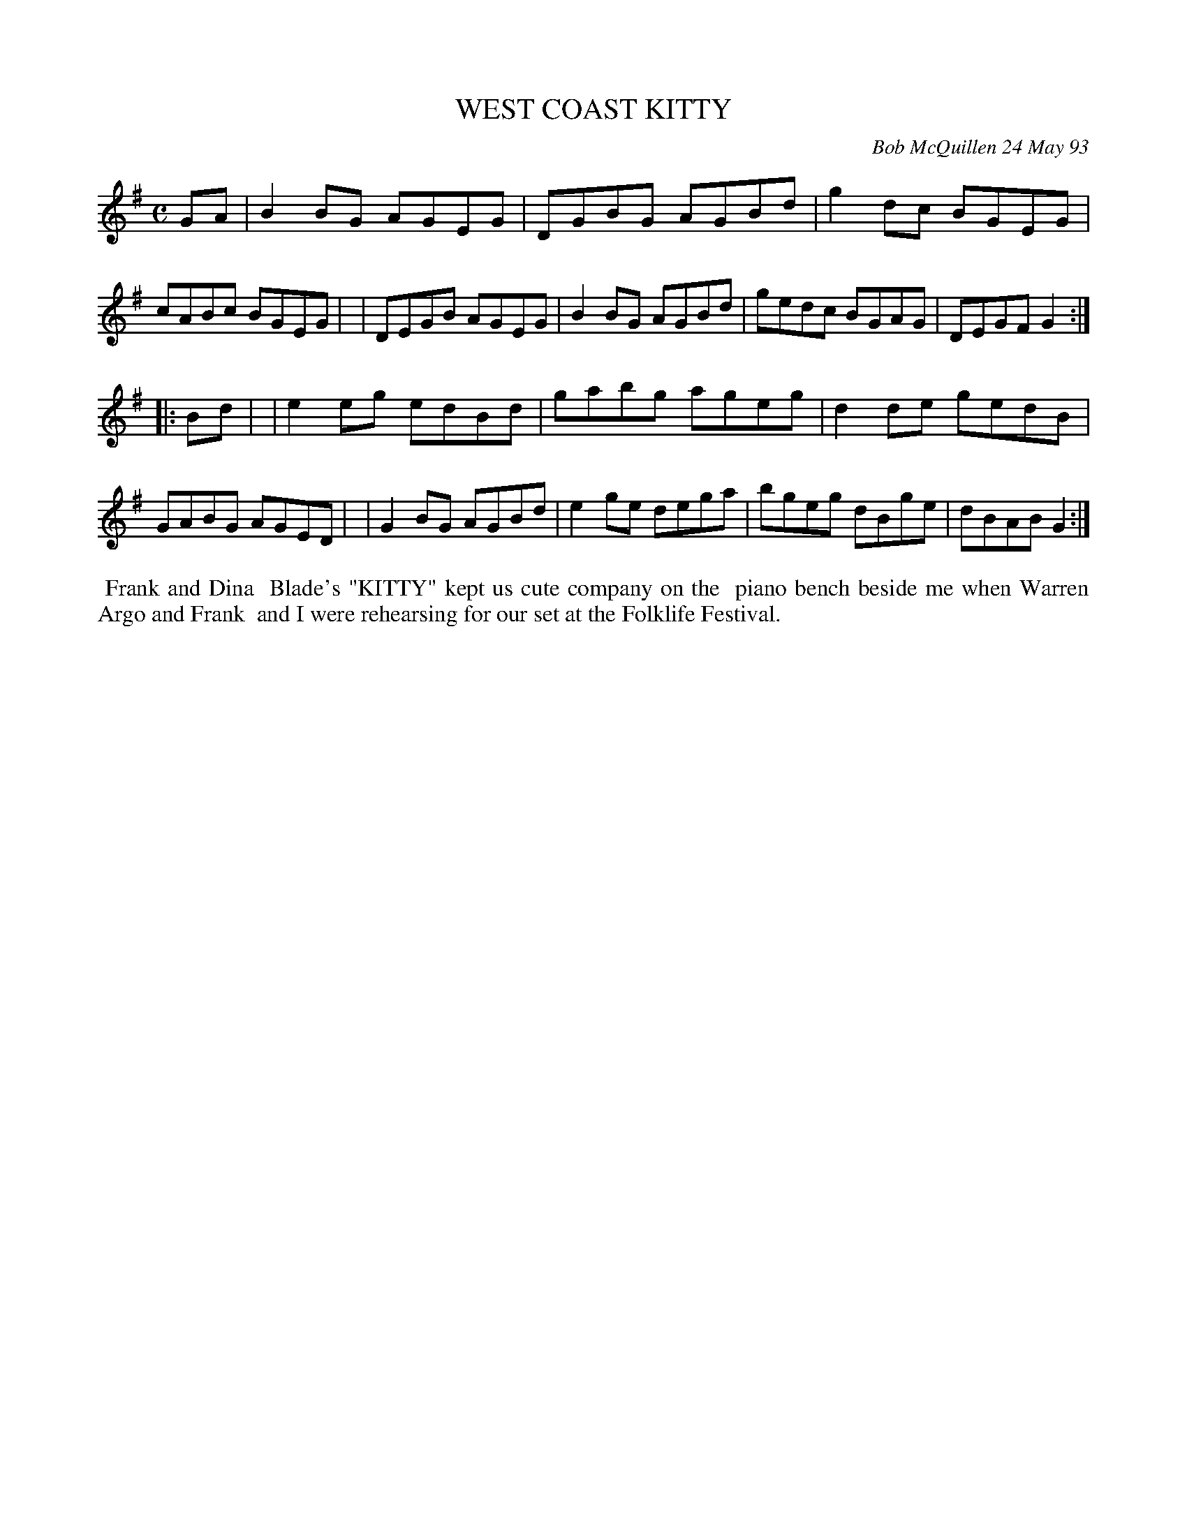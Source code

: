X: 10115
T: WEST COAST KITTY
C: Bob McQuillen 24 May 93
B: Bob's Note Book 10 #115
%R: reel
Z: 2020 John Chambers <jc:trillian.mit.edu>
M: C
L: 1/8
K: G
GA \
| B2BG AGEG | DGBG AGBd | g2dc BGEG | cABc BGEG |\
| DEGB AGEG | B2BG AGBd | gedc BGAG | DEGF G2  :|
|: Bd |\
| e2eg edBd | gabg ageg | d2de gedB | GABG AGED |\
| G2BG AGBd | e2ge dega | bgeg dBge | dBAB G2  :|
%%begintext align
%% Frank and Dina
%% Blade's "KITTY" kept us cute company on the
%% piano bench beside me when Warren Argo and Frank
%% and I were rehearsing for our set at the Folklife Festival.
%%endtext
